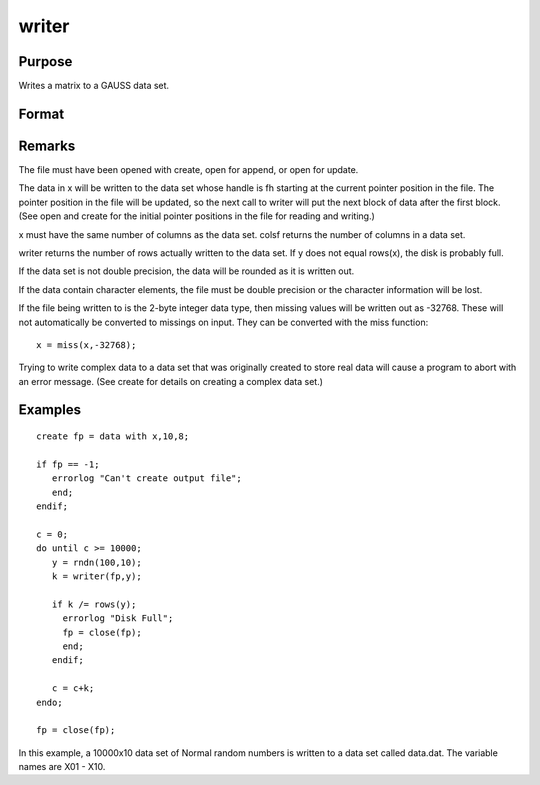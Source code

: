 
writer
==============================================

Purpose
----------------
Writes a matrix to a GAUSS data set.

Format
----------------
.. function:: writer(fh, x)

    :param fh: 
    :type fh: handle of the file that data is to be written to

    :param x: 
    :type x: NxK matrix

    :returns: y (*scalar*) specifying the number of rows of data
        actually written to the data set.

Remarks
-------

The file must have been opened with create, open for append, or open for
update.

The data in x will be written to the data set whose handle is fh
starting at the current pointer position in the file. The pointer
position in the file will be updated, so the next call to writer will
put the next block of data after the first block. (See open and create
for the initial pointer positions in the file for reading and writing.)

x must have the same number of columns as the data set. colsf returns
the number of columns in a data set.

writer returns the number of rows actually written to the data set. If y
does not equal rows(x), the disk is probably full.

If the data set is not double precision, the data will be rounded as it
is written out.

If the data contain character elements, the file must be double
precision or the character information will be lost.

If the file being written to is the 2-byte integer data type, then
missing values will be written out as -32768. These will not
automatically be converted to missings on input. They can be converted
with the miss function:

::

                   x = miss(x,-32768);

Trying to write complex data to a data set that was originally created
to store real data will cause a program to abort with an error message.
(See create for details on creating a complex data set.)


Examples
----------------

::

    create fp = data with x,10,8;
    
    if fp == -1;
       errorlog "Can't create output file";
       end;
    endif;
    
    c = 0;
    do until c >= 10000;
       y = rndn(100,10);
       k = writer(fp,y);
    
       if k /= rows(y);
         errorlog "Disk Full";
         fp = close(fp);
         end;
       endif;
    
       c = c+k;
    endo;
    
    fp = close(fp);

In this example, a 10000x10 data set of Normal random numbers is written to a data set called data.dat. The
variable names are X01 - X10.

.. seealso:: Functions :func:`open`, :func:`close`, :func:`create`, :func:`readr`, :func:`saved`, :func:`seekr`
